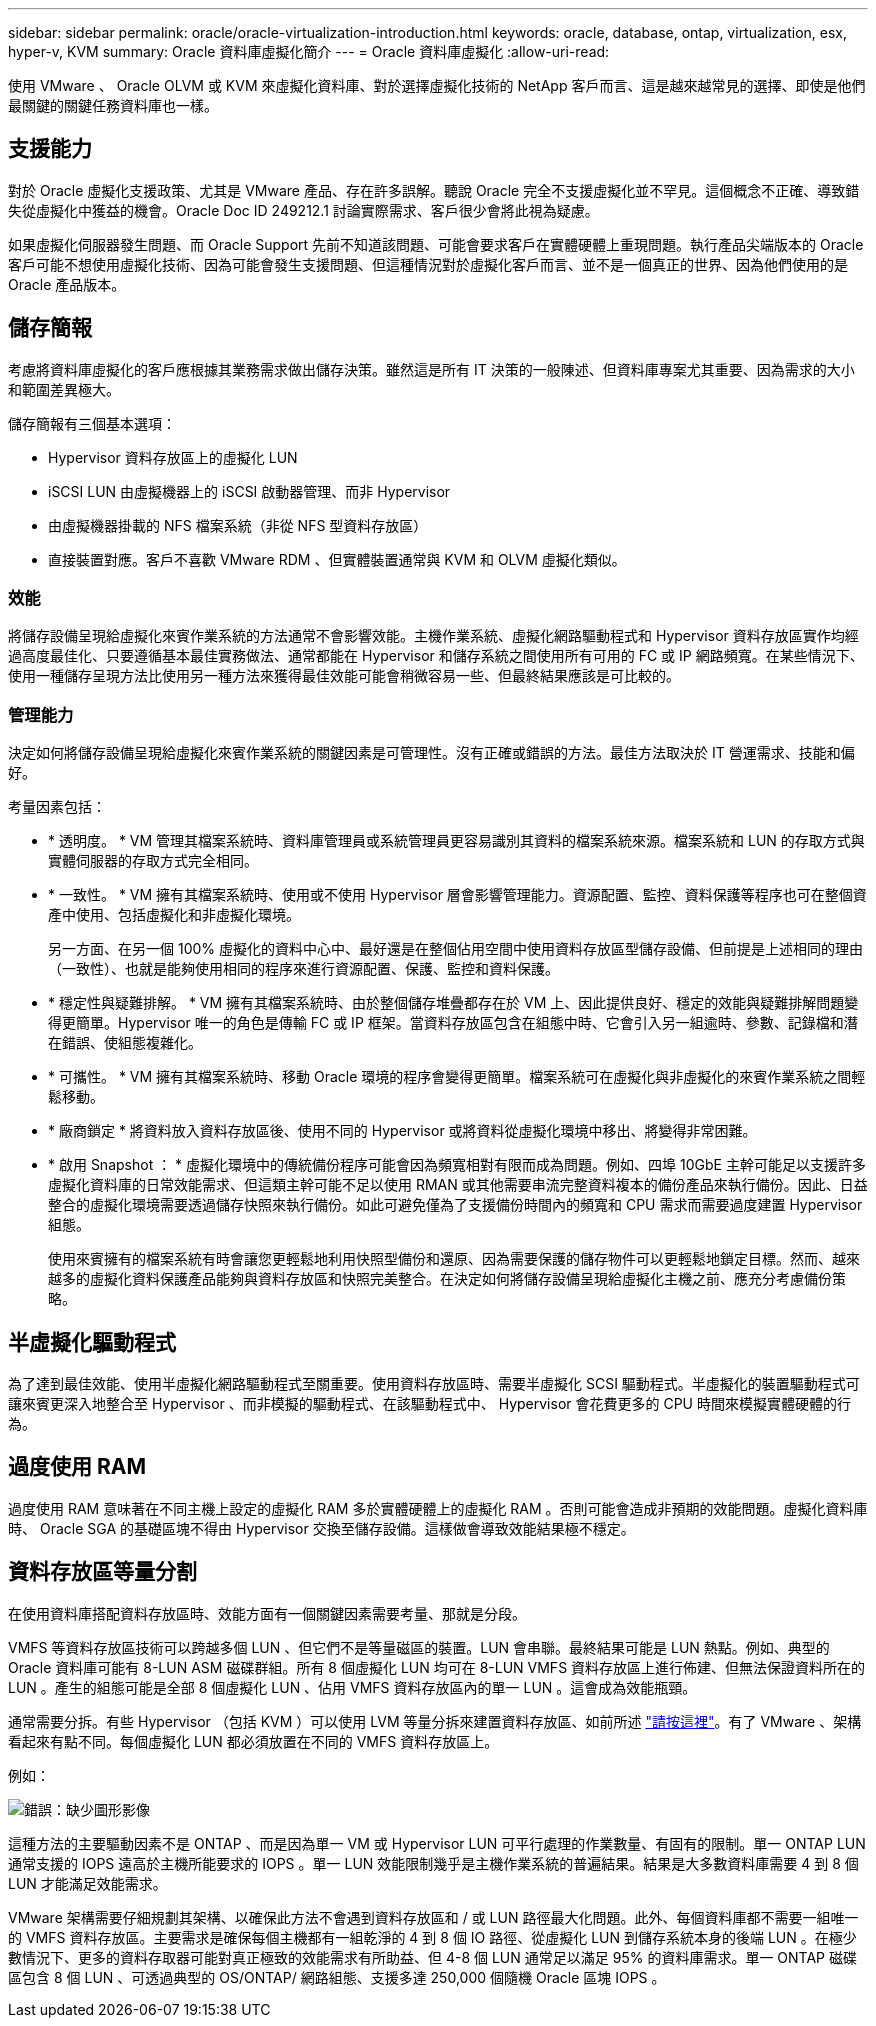 ---
sidebar: sidebar 
permalink: oracle/oracle-virtualization-introduction.html 
keywords: oracle, database, ontap, virtualization, esx, hyper-v, KVM 
summary: Oracle 資料庫虛擬化簡介 
---
= Oracle 資料庫虛擬化
:allow-uri-read: 


[role="lead"]
使用 VMware 、 Oracle OLVM 或 KVM 來虛擬化資料庫、對於選擇虛擬化技術的 NetApp 客戶而言、這是越來越常見的選擇、即使是他們最關鍵的關鍵任務資料庫也一樣。



== 支援能力

對於 Oracle 虛擬化支援政策、尤其是 VMware 產品、存在許多誤解。聽說 Oracle 完全不支援虛擬化並不罕見。這個概念不正確、導致錯失從虛擬化中獲益的機會。Oracle Doc ID 249212.1 討論實際需求、客戶很少會將此視為疑慮。

如果虛擬化伺服器發生問題、而 Oracle Support 先前不知道該問題、可能會要求客戶在實體硬體上重現問題。執行產品尖端版本的 Oracle 客戶可能不想使用虛擬化技術、因為可能會發生支援問題、但這種情況對於虛擬化客戶而言、並不是一個真正的世界、因為他們使用的是 Oracle 產品版本。



== 儲存簡報

考慮將資料庫虛擬化的客戶應根據其業務需求做出儲存決策。雖然這是所有 IT 決策的一般陳述、但資料庫專案尤其重要、因為需求的大小和範圍差異極大。

儲存簡報有三個基本選項：

* Hypervisor 資料存放區上的虛擬化 LUN
* iSCSI LUN 由虛擬機器上的 iSCSI 啟動器管理、而非 Hypervisor
* 由虛擬機器掛載的 NFS 檔案系統（非從 NFS 型資料存放區）
* 直接裝置對應。客戶不喜歡 VMware RDM 、但實體裝置通常與 KVM 和 OLVM 虛擬化類似。




=== 效能

將儲存設備呈現給虛擬化來賓作業系統的方法通常不會影響效能。主機作業系統、虛擬化網路驅動程式和 Hypervisor 資料存放區實作均經過高度最佳化、只要遵循基本最佳實務做法、通常都能在 Hypervisor 和儲存系統之間使用所有可用的 FC 或 IP 網路頻寬。在某些情況下、使用一種儲存呈現方法比使用另一種方法來獲得最佳效能可能會稍微容易一些、但最終結果應該是可比較的。



=== 管理能力

決定如何將儲存設備呈現給虛擬化來賓作業系統的關鍵因素是可管理性。沒有正確或錯誤的方法。最佳方法取決於 IT 營運需求、技能和偏好。

考量因素包括：

* * 透明度。 * VM 管理其檔案系統時、資料庫管理員或系統管理員更容易識別其資料的檔案系統來源。檔案系統和 LUN 的存取方式與實體伺服器的存取方式完全相同。
* * 一致性。 * VM 擁有其檔案系統時、使用或不使用 Hypervisor 層會影響管理能力。資源配置、監控、資料保護等程序也可在整個資產中使用、包括虛擬化和非虛擬化環境。
+
另一方面、在另一個 100% 虛擬化的資料中心中、最好還是在整個佔用空間中使用資料存放區型儲存設備、但前提是上述相同的理由（一致性）、也就是能夠使用相同的程序來進行資源配置、保護、監控和資料保護。

* * 穩定性與疑難排解。 * VM 擁有其檔案系統時、由於整個儲存堆疊都存在於 VM 上、因此提供良好、穩定的效能與疑難排解問題變得更簡單。Hypervisor 唯一的角色是傳輸 FC 或 IP 框架。當資料存放區包含在組態中時、它會引入另一組逾時、參數、記錄檔和潛在錯誤、使組態複雜化。
* * 可攜性。 * VM 擁有其檔案系統時、移動 Oracle 環境的程序會變得更簡單。檔案系統可在虛擬化與非虛擬化的來賓作業系統之間輕鬆移動。
* * 廠商鎖定 * 將資料放入資料存放區後、使用不同的 Hypervisor 或將資料從虛擬化環境中移出、將變得非常困難。
* * 啟用 Snapshot ： * 虛擬化環境中的傳統備份程序可能會因為頻寬相對有限而成為問題。例如、四埠 10GbE 主幹可能足以支援許多虛擬化資料庫的日常效能需求、但這類主幹可能不足以使用 RMAN 或其他需要串流完整資料複本的備份產品來執行備份。因此、日益整合的虛擬化環境需要透過儲存快照來執行備份。如此可避免僅為了支援備份時間內的頻寬和 CPU 需求而需要過度建置 Hypervisor 組態。
+
使用來賓擁有的檔案系統有時會讓您更輕鬆地利用快照型備份和還原、因為需要保護的儲存物件可以更輕鬆地鎖定目標。然而、越來越多的虛擬化資料保護產品能夠與資料存放區和快照完美整合。在決定如何將儲存設備呈現給虛擬化主機之前、應充分考慮備份策略。





== 半虛擬化驅動程式

為了達到最佳效能、使用半虛擬化網路驅動程式至關重要。使用資料存放區時、需要半虛擬化 SCSI 驅動程式。半虛擬化的裝置驅動程式可讓來賓更深入地整合至 Hypervisor 、而非模擬的驅動程式、在該驅動程式中、 Hypervisor 會花費更多的 CPU 時間來模擬實體硬體的行為。



== 過度使用 RAM

過度使用 RAM 意味著在不同主機上設定的虛擬化 RAM 多於實體硬體上的虛擬化 RAM 。否則可能會造成非預期的效能問題。虛擬化資料庫時、 Oracle SGA 的基礎區塊不得由 Hypervisor 交換至儲存設備。這樣做會導致效能結果極不穩定。



== 資料存放區等量分割

在使用資料庫搭配資料存放區時、效能方面有一個關鍵因素需要考量、那就是分段。

VMFS 等資料存放區技術可以跨越多個 LUN 、但它們不是等量磁區的裝置。LUN 會串聯。最終結果可能是 LUN 熱點。例如、典型的 Oracle 資料庫可能有 8-LUN ASM 磁碟群組。所有 8 個虛擬化 LUN 均可在 8-LUN VMFS 資料存放區上進行佈建、但無法保證資料所在的 LUN 。產生的組態可能是全部 8 個虛擬化 LUN 、佔用 VMFS 資料存放區內的單一 LUN 。這會成為效能瓶頸。

通常需要分拆。有些 Hypervisor （包括 KVM ）可以使用 LVM 等量分拆來建置資料存放區、如前所述 link:oracle-storage-san-config-lvm-striping.html["請按這裡"]。有了 VMware 、架構看起來有點不同。每個虛擬化 LUN 都必須放置在不同的 VMFS 資料存放區上。

例如：

image:vmfs-striping.png["錯誤：缺少圖形影像"]

這種方法的主要驅動因素不是 ONTAP 、而是因為單一 VM 或 Hypervisor LUN 可平行處理的作業數量、有固有的限制。單一 ONTAP LUN 通常支援的 IOPS 遠高於主機所能要求的 IOPS 。單一 LUN 效能限制幾乎是主機作業系統的普遍結果。結果是大多數資料庫需要 4 到 8 個 LUN 才能滿足效能需求。

VMware 架構需要仔細規劃其架構、以確保此方法不會遇到資料存放區和 / 或 LUN 路徑最大化問題。此外、每個資料庫都不需要一組唯一的 VMFS 資料存放區。主要需求是確保每個主機都有一組乾淨的 4 到 8 個 IO 路徑、從虛擬化 LUN 到儲存系統本身的後端 LUN 。在極少數情況下、更多的資料存取器可能對真正極致的效能需求有所助益、但 4-8 個 LUN 通常足以滿足 95% 的資料庫需求。單一 ONTAP 磁碟區包含 8 個 LUN 、可透過典型的 OS/ONTAP/ 網路組態、支援多達 250,000 個隨機 Oracle 區塊 IOPS 。
